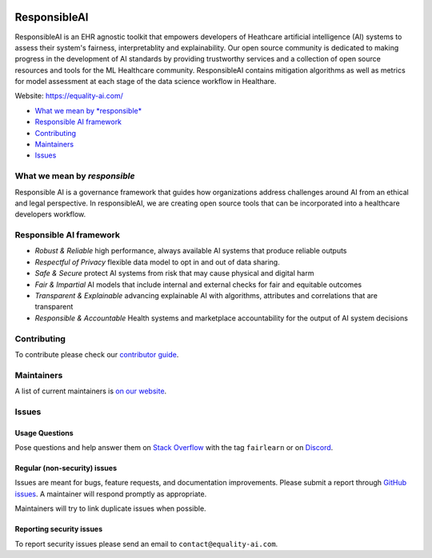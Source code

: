 |APGL v3.0 license| |Discord| |StackOverflow|

.. image:: img/finalcol.png

ResponsibleAI
=========

ResponsibleAI is an EHR agnostic toolkit that empowers developers of 
Heathcare artificial intelligence (AI) systems to assess their system's 
fairness, interpretablity and explainability. Our open source community 
is dedicated to making progress in the development of AI standards by 
providing trustworthy services and a collection of open source resources 
and tools for the ML Healthcare community. ResponsibleAI contains mitigation 
algorithms as well as metrics for model assessment at each stage of the data 
science workflow in Healthare. 

Website: https://equality-ai.com/

-  `What we mean by *responsible* <#what-we-mean-by-responsible>`__
-  `Responsible AI framework <#responsible-ai-framework>`__
-  `Contributing <#contributing>`__
-  `Maintainers <#maintainers>`__
-  `Issues <#issues>`__


What we mean by *responsible*
--------------------------

Responsible AI is a governance framework that guides how organizations
address challenges around AI from an ethical and legal perspective.
In responsibleAI, we are creating open source tools that can be
incorporated into a healthcare developers workflow.

.. image:: img/the project.png

Responsible AI framework
---------------------

.. image:: img/framework.png

-  *Robust & Reliable* high performance, always available AI systems 
   that produce reliable outputs

-  *Respectful of Privacy* flexible data model to opt in and out of 
   data sharing.

-  *Safe & Secure* protect AI systems from risk that may cause physical 
   and digital harm

-  *Fair & Impartial* AI models that include internal and external checks 
   for fair and equitable outcomes

-  *Transparent & Explainable* advancing explainable AI with algorithms, 
   attributes and correlations that are transparent

-  *Responsible & Accountable* Health systems and marketplace accountability 
   for the output of AI system decisions


Contributing
------------

To contribute please check our `contributor
guide <https://equality-ai.com/>`__.

Maintainers
-----------

A list of current maintainers is
`on our website <https://equality-ai.com/>`__.

Issues
------

Usage Questions
~~~~~~~~~~~~~~~

Pose questions and help answer them on `Stack
Overflow <https://stackoverflow.com/questions/tagged/fairlearn>`__ with
the tag ``fairlearn`` or on
`Discord <https://discord.gg/R22yCfgsRn>`__.

Regular (non-security) issues
~~~~~~~~~~~~~~~~~~~~~~~~~~~~~

Issues are meant for bugs, feature requests, and documentation
improvements. Please submit a report through
`GitHub issues <https://github.com/EqualityAI/responsibleAI/issues>`__.
A maintainer will respond promptly as appropriate.

Maintainers will try to link duplicate issues when possible.

Reporting security issues
~~~~~~~~~~~~~~~~~~~~~~~~~

To report security issues please send an email to
``contact@equality-ai.com``.

.. |APGL v3.0 license| image:: https://img.shields.io/badge/license-APGL%20v3.0-green
   :target: https://opensource.org/licenses/AGPL-3.0
.. |Discord| image:: https://img.shields.io/discord/840099830160031744
   :target: https://discord.gg/jrgsQJcjty
.. |StackOverflow| image:: https://img.shields.io/badge/StackOverflow-questions-blueviolet
   :target: https://stackoverflow.com/questions/tagged/fairlearn
